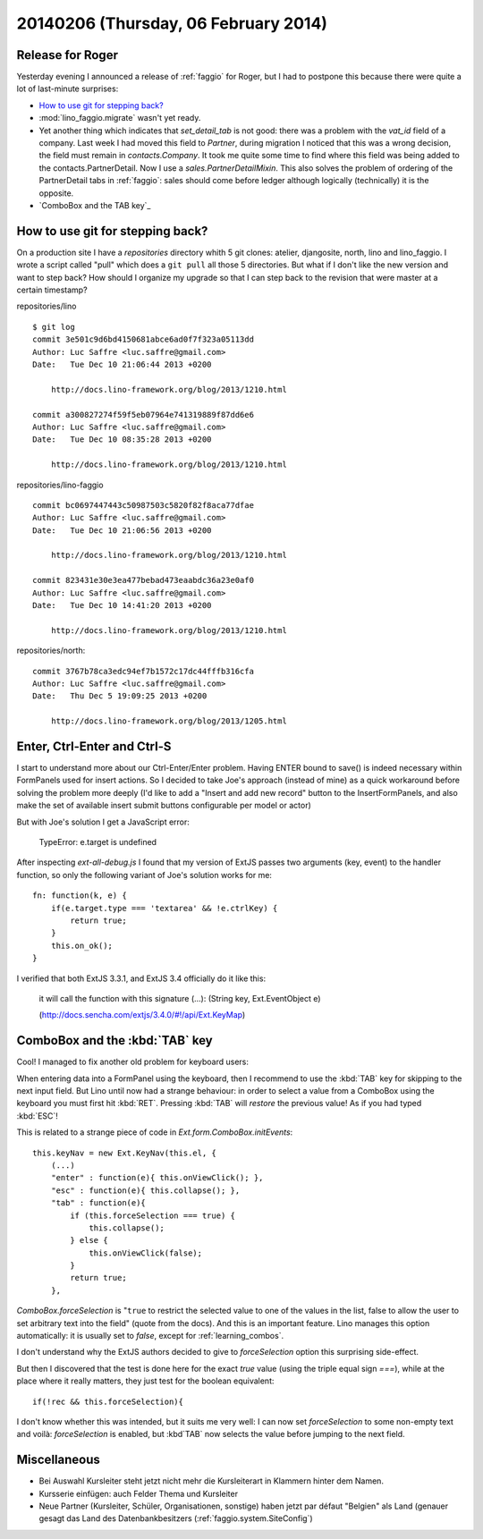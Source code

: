 =====================================
20140206 (Thursday, 06 February 2014)
=====================================

Release for Roger
-----------------

Yesterday evening I announced a release of :ref:`faggio` for Roger,
but I had to postpone this because there were quite a lot of
last-minute surprises:

- `How to use git for stepping back?`_

- :mod:`lino_faggio.migrate` wasn't yet ready.

- Yet another thing which indicates that `set_detail_tab` is not good:
  there was a problem with the `vat_id` field of a company. Last week
  I had moved this field to `Partner`, during migration I noticed that
  this was a wrong decision, the field must remain in
  `contacts.Company`. It took me quite some time to find where this
  field was being added to the contacts.PartnerDetail. Now I use a
  `sales.PartnerDetailMixin`. This also solves the problem of ordering
  of the PartnerDetail tabs in :ref:`faggio`: sales should come before
  ledger although logically (technically) it is the opposite.

- `ComboBox and the TAB key`_


How to use git for stepping back?
---------------------------------

On a production site I have a `repositories` directory whith 5 git
clones: atelier, djangosite, north, lino and lino_faggio. I wrote a
script called "pull" which does a ``git pull`` all those 5
directories.  But what if I don't like the new version and want to
step back?  How should I organize my upgrade so that I can step back
to the revision that were master at a certain timestamp?


repositories/lino ::

    $ git log 
    commit 3e501c9d6bd4150681abce6ad0f7f323a05113dd
    Author: Luc Saffre <luc.saffre@gmail.com>
    Date:   Tue Dec 10 21:06:44 2013 +0200

        http://docs.lino-framework.org/blog/2013/1210.html

    commit a300827274f59f5eb07964e741319889f87dd6e6
    Author: Luc Saffre <luc.saffre@gmail.com>
    Date:   Tue Dec 10 08:35:28 2013 +0200

        http://docs.lino-framework.org/blog/2013/1210.html


repositories/lino-faggio ::


    commit bc0697447443c50987503c5820f82f8aca77dfae
    Author: Luc Saffre <luc.saffre@gmail.com>
    Date:   Tue Dec 10 21:06:56 2013 +0200

        http://docs.lino-framework.org/blog/2013/1210.html

    commit 823431e30e3ea477bebad473eaabdc36a23e0af0
    Author: Luc Saffre <luc.saffre@gmail.com>
    Date:   Tue Dec 10 14:41:20 2013 +0200

        http://docs.lino-framework.org/blog/2013/1210.html

repositories/north::

    commit 3767b78ca3edc94ef7b1572c17dc44fffb316cfa
    Author: Luc Saffre <luc.saffre@gmail.com>
    Date:   Thu Dec 5 19:09:25 2013 +0200

        http://docs.lino-framework.org/blog/2013/1205.html


Enter, Ctrl-Enter and Ctrl-S
----------------------------

I start to understand more about our Ctrl-Enter/Enter problem. Having
ENTER bound to save() is indeed necessary within FormPanels used for
insert actions. So I decided to take Joe's approach (instead of mine)
as a quick workaround before solving the problem more deeply (I'd like
to add a "Insert and add new record" button to the InsertFormPanels,
and also make the set of available insert submit buttons configurable
per model or actor)

But with Joe's solution I get a JavaScript error:

  TypeError: e.target is undefined

After inspecting `ext-all-debug.js` I found that my version of ExtJS
passes two arguments (key, event) to the handler function, so only the
following variant of Joe's solution works for me::

      fn: function(k, e) {
          if(e.target.type === 'textarea' && !e.ctrlKey) {
              return true;
          }
          this.on_ok();
      }

I verified that both ExtJS 3.3.1, and ExtJS 3.4 officially do it like
this:

    it will call the function with this signature (...): (String key,
    Ext.EventObject e)

    (http://docs.sencha.com/extjs/3.4.0/#!/api/Ext.KeyMap)


ComboBox and the :kbd:`TAB` key
-------------------------------

Cool! I managed to fix another old problem for keyboard users:

When entering data into a FormPanel using the keyboard, then I
recommend to use the :kbd:`TAB` key for skipping to the next input
field. But Lino until now had a strange behaviour: in order to select
a value from a ComboBox using the keyboard you must first hit
:kbd:`RET`. Pressing :kbd:`TAB` will *restore* the previous value! As
if you had typed :kbd:`ESC`!

This is related to a strange piece of code in
`Ext.form.ComboBox.initEvents`::

    this.keyNav = new Ext.KeyNav(this.el, {
        (...)
        "enter" : function(e){ this.onViewClick(); },
        "esc" : function(e){ this.collapse(); },
        "tab" : function(e){
            if (this.forceSelection === true) {
                this.collapse();
            } else {
                this.onViewClick(false);
            }
            return true;
        },

`ComboBox.forceSelection` is "``true`` to restrict the selected value
to one of the values in the list, false to allow the user to set
arbitrary text into the field" (quote from the docs). And this is an
important feature. Lino manages this option automatically: it is
usually set to `false`, except for :ref:`learning_combos`.

I don't understand why the ExtJS authors decided to give to
`forceSelection` option this surprising side-effect.

But then I discovered that the test is done here for the exact `true`
value (using the triple equal sign `===`), while at the place where it
really matters, they just test for the boolean equivalent::

        if(!rec && this.forceSelection){

I don't know whether this was intended, but it suits me very well: I
can now set `forceSelection` to some non-empty text and voilà:
`forceSelection` is enabled, but :kbd`TAB` now selects the value
before jumping to the next field.


Miscellaneous
-------------

.. currentlanguage: de

- Bei Auswahl Kursleiter steht jetzt nicht mehr die Kursleiterart in
  Klammern hinter dem Namen.
- Kursserie einfügen: auch Felder Thema und Kursleiter
- Neue Partner (Kursleiter, Schüler, Organisationen, sonstige) haben
  jetzt par défaut "Belgien" als Land (genauer gesagt das Land des
  Datenbankbesitzers (:ref:`faggio.system.SiteConfig`)
